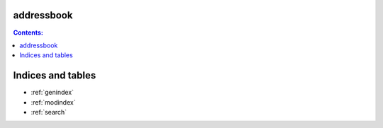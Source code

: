 .. vim: filetype=rst tw=76 foldmethod=marker foldcolumn=3 wrap lbr spelllang=en spell showbreak=… 

addressbook
===========

.. contents:: Contents:
   :depth: 2
   :backlinks: entry


Indices and tables
==================

* :ref:`genindex`
* :ref:`modindex`
* :ref:`search`

